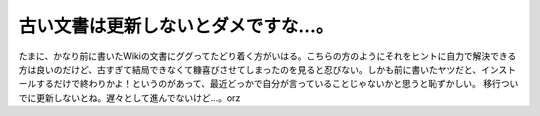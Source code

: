 ﻿古い文書は更新しないとダメですな…。
####################################


たまに、かなり前に書いたWikiの文書にググってたどり着く方がいはる。こちらの方のようにそれをヒントに自力で解決できる方は良いのだけど、古すぎて結局できなくて糠喜びさせてしまったのを見ると忍びない。しかも前に書いたヤツだと、インストールするだけで終わりかよ！というのがあって、最近どっかで自分が言っていることじゃないかと思うと恥ずかしい。
移行ついでに更新しないとね。遅々として進んでないけど…。orz



.. author:: mkouhei
.. categories:: 駄文, 
.. tags::


